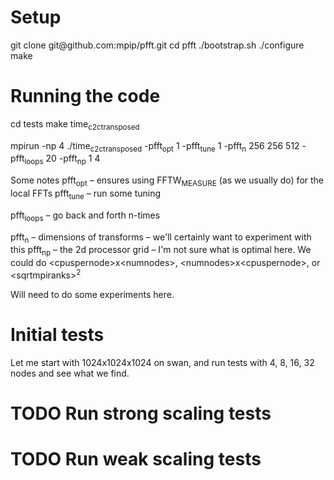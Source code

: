#+STARTUP: indent
* Setup 
git clone git@github.com:mpip/pfft.git
cd pfft
./bootstrap.sh
./configure
make

* Running the code

cd tests
make time_c2c_transposed


# Here's an example run 
mpirun -np 4 ./time_c2c_transposed -pfft_opt 1 -pfft_tune 1 -pfft_n 256 256 512 -pfft_loops 20 -pfft_np 1 4          

Some notes
pfft_opt -- ensures using FFTW_MEASURE (as we usually do) for the local FFTs
pfft_tune -- run some tuning

pfft_loops -- go back and forth n-times

pfft_n -- dimensions of transforms -- we'll certainly want to experiment with this
pfft_np -- the 2d processor grid -- I'm not sure what is optimal here. We could do <cpuspernode>x<numnodes>, 
          <numnodes>x<cpuspernode>, or <sqrtmpiranks>^2

          Will need to do some experiments here.
          

* Initial tests

Let me start with 1024x1024x1024 on swan, and run tests with 4, 8, 16, 32 nodes and see what we find. 


* TODO Run strong scaling tests
  
  
* TODO Run weak scaling tests
